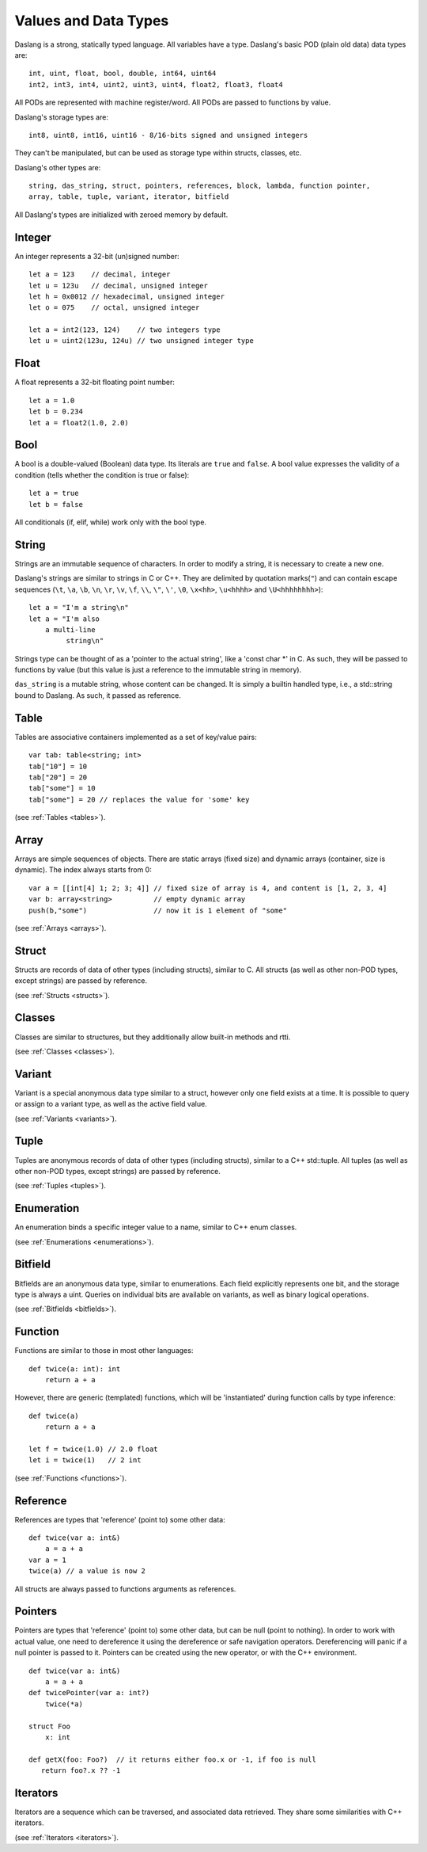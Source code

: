 .. _datatypes_and_values:

=====================
Values and Data Types
=====================

Daslang is a strong, statically typed language.  All variables have a type.
Daslang's basic POD (plain old data) data types are::

    int, uint, float, bool, double, int64, uint64
    int2, int3, int4, uint2, uint3, uint4, float2, float3, float4

All PODs are represented with machine register/word. All PODs are passed to functions by value.

Daslang's storage types are::

    int8, uint8, int16, uint16 - 8/16-bits signed and unsigned integers

They can't be manipulated, but can be used as storage type within structs, classes, etc.

Daslang's other types are::

    string, das_string, struct, pointers, references, block, lambda, function pointer,
    array, table, tuple, variant, iterator, bitfield


All Daslang's types are initialized with zeroed memory by default.

.. _userdata-index:

--------
Integer
--------

An integer represents a 32-bit (un)signed number::

    let a = 123    // decimal, integer
    let u = 123u   // decimal, unsigned integer
    let h = 0x0012 // hexadecimal, unsigned integer
    let o = 075    // octal, unsigned integer

    let a = int2(123, 124)    // two integers type
    let u = uint2(123u, 124u) // two unsigned integer type

--------
Float
--------

A float represents a 32-bit floating point number::

    let a = 1.0
    let b = 0.234
    let a = float2(1.0, 2.0)

--------
Bool
--------

A bool is a double-valued (Boolean) data type. Its literals are ``true``
and ``false``. A bool value expresses the validity of a condition
(tells whether the condition is true or false)::

    let a = true
    let b = false

All conditionals (if, elif, while) work only with the bool type.

--------
String
--------

Strings are an immutable sequence of characters. In order to modify a
string, it is necessary to create a new one.

Daslang's strings are similar to strings in C or C++.  They are
delimited by quotation marks(``"``) and can contain escape
sequences (``\t``, ``\a``, ``\b``, ``\n``, ``\r``, ``\v``, ``\f``,
``\\``, ``\"``, ``\'``, ``\0``, ``\x<hh>``, ``\u<hhhh>`` and
``\U<hhhhhhhh>``)::

    let a = "I'm a string\n"
    let a = "I'm also
        a multi-line
             string\n"

Strings type can be thought of as a 'pointer to the actual string', like a 'const char \*' in C.
As such, they will be passed to functions by value (but this value is just a reference to the immutable string in memory).

``das_string`` is a mutable string, whose content can be changed. It is simply a builtin handled type, i.e., a std::string bound to Daslang.
As such, it passed as reference.

--------
Table
--------

Tables are associative containers implemented as a set of key/value pairs::

    var tab: table<string; int>
    tab["10"] = 10
    tab["20"] = 20
    tab["some"] = 10
    tab["some"] = 20 // replaces the value for 'some' key

(see :ref:`Tables <tables>`).

--------
Array
--------

Arrays are simple sequences of objects. There are static arrays (fixed size) and dynamic arrays (container, size is dynamic).  The index always starts from 0::

    var a = [[int[4] 1; 2; 3; 4]] // fixed size of array is 4, and content is [1, 2, 3, 4]
    var b: array<string>          // empty dynamic array
    push(b,"some")                // now it is 1 element of "some"

(see :ref:`Arrays <arrays>`).

--------
Struct
--------

Structs are records of data of other types (including structs), similar to C.
All structs (as well as other non-POD types, except strings) are passed by reference.

(see :ref:`Structs <structs>`).

--------
Classes
--------

Classes are similar to structures, but they additionally allow built-in methods and rtti.

(see :ref:`Classes <classes>`).

--------
Variant
--------

Variant is a special anonymous data type similar to a struct, however only one field exists at a time.
It is possible to query or assign to a variant type, as well as the active field value.

(see :ref:`Variants <variants>`).

--------
Tuple
--------

Tuples are anonymous records of data of other types (including structs), similar to a C++ std::tuple.
All tuples (as well as other non-POD types, except strings) are passed by reference.

(see :ref:`Tuples <tuples>`).

-----------
Enumeration
-----------

An enumeration binds a specific integer value to a name, similar to C++ enum classes.

(see :ref:`Enumerations <enumerations>`).

--------
Bitfield
--------

Bitfields are an anonymous data type, similar to enumerations. Each field explicitly represents one bit,
and the storage type is always a uint. Queries on individual bits are available on variants,
as well as binary logical operations.

(see :ref:`Bitfields <bitfields>`).

--------
Function
--------

Functions are similar to those in most other languages::

    def twice(a: int): int
        return a + a

However, there are generic (templated) functions, which will be 'instantiated' during function calls by type inference::

    def twice(a)
        return a + a

    let f = twice(1.0) // 2.0 float
    let i = twice(1)   // 2 int

(see :ref:`Functions <functions>`).

--------------
Reference
--------------

References are types that 'reference' (point to) some other data::

    def twice(var a: int&)
        a = a + a
    var a = 1
    twice(a) // a value is now 2

All structs are always passed to functions arguments as references.


--------------
Pointers
--------------

Pointers are types that 'reference' (point to) some other data, but can be null (point to nothing).
In order to work with actual value, one need to dereference it using the dereference or safe navigation operators.
Dereferencing will panic if a null pointer is passed to it.
Pointers can be created using the new operator, or with the C++ environment.
::

    def twice(var a: int&)
        a = a + a
    def twicePointer(var a: int?)
        twice(*a)

    struct Foo
        x: int

    def getX(foo: Foo?)  // it returns either foo.x or -1, if foo is null
       return foo?.x ?? -1

-----------
Iterators
-----------

Iterators are a sequence which can be traversed, and associated data retrieved.
They share some similarities with C++ iterators.

(see :ref:`Iterators <iterators>`).
